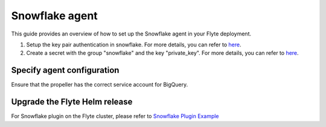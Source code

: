 .. _deployment-agent-setup-snowflake:

Snowflake agent
=================

This guide provides an overview of how to set up the Snowflake agent in your Flyte deployment.

1. Setup the key pair authentication in snowflake. For more details, you can refer to `here <https://docs.snowflake.com/en/user-guide/key-pair-auth>`__.
2. Create a secret with the group "snowflake" and the key "private_key". For more details, you can refer to `here <https://docs.flyte.org/projects/cookbook/en/latest/auto_examples/productionizing/use_secrets.html#secrets>`__.

.. code-block:: bash
   kubectl create secret generic snowflake-private-key --namespace=flytesnacks-development --from-file=your_private_key_above

Specify agent configuration
----------------------------

.. tabs::

    .. group-tab:: Flyte binary

      Edit the relevant YAML file to specify the agent.

      .. code-block:: bash

        kubectl edit configmap flyte-sandbox-config -n flyte

      .. code-block:: yaml
        :emphasize-lines: 7,11,16

        tasks:
          task-plugins:
            enabled-plugins:
              - container
              - sidecar
              - k8s-array
              - agent-service
            default-for-task-types:
              - container: container
              - container_array: k8s-array
              - snowflake: agent-service

        plugins:
          agent-service:
            supportedTaskTypes:
            - snowflake

    .. group-tab:: Flyte core

      Create a file named ``values-override.yaml`` and add the following configuration to it.

      .. code-block:: yaml

        configmap:
          enabled_plugins:
            # -- Tasks specific configuration [structure](https://pkg.go.dev/github.com/flyteorg/flytepropeller/pkg/controller/nodes/task/config#GetConfig)
            tasks:
              # -- Plugins configuration, [structure](https://pkg.go.dev/github.com/flyteorg/flytepropeller/pkg/controller/nodes/task/config#TaskPluginConfig)
              task-plugins:
                # -- [Enabled Plugins](https://pkg.go.dev/github.com/flyteorg/flyteplugins/go/tasks/config#Config). Enable sagemaker*, athena if you install the backend
                enabled-plugins:
                  - container
                  - sidecar
                  - k8s-array
                  - agent-service
                default-for-task-types:
                  container: container
                  sidecar: sidecar
                  container_array: k8s-array
                  snowflake: agent-service
            plugins:
              agent-service:
                supportedTaskTypes:
                - snowflake

Ensure that the propeller has the correct service account for BigQuery.

Upgrade the Flyte Helm release
------------------------------

.. tabs::

  .. group-tab:: Flyte binary

    .. code-block:: bash

      helm upgrade <RELEASE_NAME> flyteorg/flyte-binary -n <YOUR_NAMESPACE> --values <YOUR_YAML_FILE>

    Replace ``<RELEASE_NAME>`` with the name of your release (e.g., ``flyte-backend``),
    ``<YOUR_NAMESPACE>`` with the name of your namespace (e.g., ``flyte``),
    and ``<YOUR_YAML_FILE>`` with the name of your YAML file.

  .. group-tab:: Flyte core

    .. code-block:: bash

      helm upgrade <RELEASE_NAME> flyte/flyte-core -n <YOUR_NAMESPACE> --values values-override.yaml

    Replace ``<RELEASE_NAME>`` with the name of your release (e.g., ``flyte``)

    and ``<YOUR_NAMESPACE>`` with the name of your namespace (e.g., ``flyte``).

For Snowflake plugin on the Flyte cluster, please refer to `Snowflake Plugin Example <https://docs.flyte.org/en/latest/flytesnacks/examples/snowflake_plugin/snowflake.html>`_
